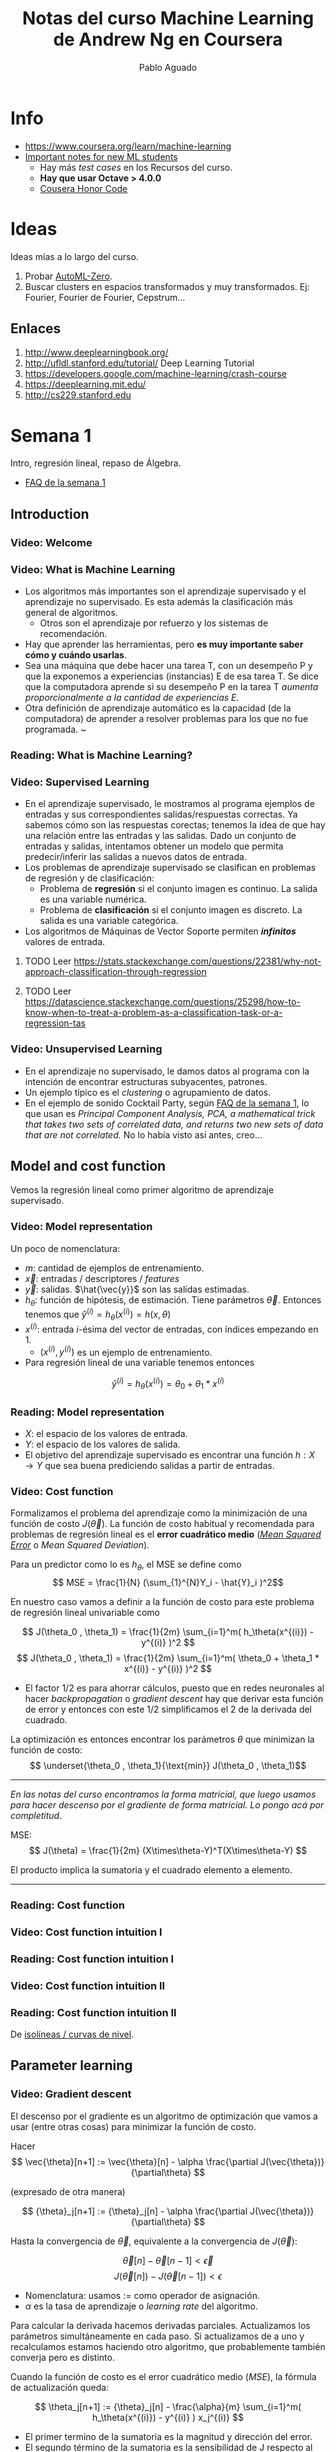#+author: Pablo Aguado
#+title: Notas del curso Machine Learning de Andrew Ng en Coursera
#+description: Mis notas.

#+STARTUP: indent content align entitiespretty


* Info

- https://www.coursera.org/learn/machine-learning
- [[https://www.coursera.org/learn/machine-learning/discussions/all/threads/v2YppY8FEeWIeBJxvl1elQ][Important notes for new ML students]]
  - Hay más /test cases/ en los Recursos del curso.
  - *Hay que usar Octave > 4.0.0*
  - [[https://learner.coursera.help/hc/en-us/articles/209818863-Coursera-Honor-Code][Cousera Honor Code]]

* Ideas

Ideas mías a lo largo del curso.

1. Probar [[https://github.com/google-research/google-research/blob/master/automl_zero/README.md][AutoML-Zero]].
2. Buscar clusters en espacios transformados y muy transformados. Ej: Fourier, Fourier de Fourier, Cepstrum...

** Enlaces

1. http://www.deeplearningbook.org/
2. http://ufldl.stanford.edu/tutorial/  Deep Learning Tutorial
3. https://developers.google.com/machine-learning/crash-course
4. https://deeplearning.mit.edu/
5. http://cs229.stanford.edu


* Semana 1

Intro, regresión lineal, repaso de Álgebra.


- [[https://www.coursera.org/learn/machine-learning/discussions/weeks/1/threads/hAp4LT1SEeaL_xIEq4QdBw][FAQ de la semana 1]]

** Introduction
*** Video: Welcome

*** Video: What is Machine Learning

- Los algoritmos más importantes son el aprendizaje supervisado y el aprendizaje no supervisado. Es esta además la clasificación más general de algoritmos.
  - Otros son el aprendizaje por refuerzo y los sistemas de recomendación.
- Hay que aprender las herramientas, pero *es muy importante saber cómo y cuándo usarlas*.
- Sea una máquina que debe hacer una tarea T, con un desempeño P y que la exponemos a experiencias (instancias) E de esa tarea T. Se dice que la computadora aprende si su desempeño P en la tarea T /aumenta proporcionalmente a la cantidad de experiencias E/.
- Otra definición de aprendizaje automático es la capacidad (de la computadora) de aprender a resolver problemas para los que no fue programada. ~

*** Reading: What is Machine Learning?

*** Video: Supervised Learning

- En el aprendizaje supervisado, le mostramos al programa ejemplos de entradas y sus correspondientes salidas/respuestas correctas. Ya sabemos cómo son las respuestas corectas; tenemos la idea de que hay una relación entre las entradas y las salidas. Dado un conjunto de entradas y salidas, intentamos obtener un modelo que permita predecir/inferir las salidas a nuevos datos de entrada.
- Los problemas de aprendizaje supervisado se clasifican en problemas de regresión y de clasificación:
  - Problema de *regresión* si el conjunto imagen es continuo. La salida es una variable numérica.
  - Problema de *clasificación* si el conjunto imagen es discreto. La salida es una variable categórica.
- Los algoritmos de Máquinas de Vector Soporte permiten /*infinitos*/ valores de entrada.

****** TODO Leer https://stats.stackexchange.com/questions/22381/why-not-approach-classification-through-regression

****** TODO Leer https://datascience.stackexchange.com/questions/25298/how-to-know-when-to-treat-a-problem-as-a-classification-task-or-a-regression-tas

*** Video: Unsupervised Learning

- En el aprendizaje no supervisado, le damos datos al programa con la intención de encontrar estructuras subyacentes, patrones.
- Un ejemplo típico es el /clustering/ o agrupamiento de datos.
- En el ejemplo de sonido Cocktail Party, según [[https://www.coursera.org/learn/machine-learning/discussions/weeks/1/threads/hAp4LT1SEeaL_xIEq4QdBw][FAQ de la semana 1]], lo que usan es /Principal Component Analysis, PCA, a mathematical trick that takes two sets of correlated data, and returns two new sets of data that are not correlated./ No lo había visto así antes, creo...

** Model and cost function

Vemos la regresión lineal como primer algoritmo de aprendizaje supervisado.

*** Video: Model representation

Un poco de nomenclatura:

- $m$: cantidad de ejemplos de entrenamiento.
- $\vec{x}$: entradas / descriptores / /features/
- $\vec{y}$: salidas. $\hat{\vec{y}}$ son las salidas estimadas.
- $h_\theta$: función de hipótesis, de estimación. Tiene parámetros $\vec{\theta}$. Entonces tenemos que \( \hat{y}^{(i)} = h_\theta(x^{(i)}) = h(x,\theta) \)
- $x^{(i)}$: entrada $i$-ésima del vector de entradas, con índices empezando en 1.
  - $(x^{(i)},y^{(i)})$ es un ejemplo de entrenamiento.
- Para regresión lineal de una variable tenemos entonces 
\[ \hat{y}^{(i)} = h_\theta(x^{(i)}) = \theta_0 + \theta_1 * x^{(i)} \]

*** Reading: Model representation

- $X$: el espacio de los valores de entrada.
- $Y$: el espacio de los valores de salida.
- El objetivo del aprendizaje supervisado es encontrar una función $h: X \rightarrow Y$ que sea buena prediciendo salidas a partir de entradas.
 
*** Video: Cost function

Formalizamos el problema del aprendizaje como la minimización de una función de costo $J(\vec{\theta})$. La función de costo habitual y recomendada para problemas de regresión lineal es el *error cuadrático medio* ([[https://en.wikipedia.org/wiki/Mean_squared_error][/Mean Squared Error/]] o /Mean Squared Deviation/).

Para un predictor como lo es $h_\theta$, el MSE se define como
\[ MSE = \frac{1}{N} (\sum_{1}^{N}Y_i - \hat{Y}_i )^2\]

En nuestro caso vamos a definir a la función de costo para este problema de regresión lineal univariable como

\[ J(\theta_0 , \theta_1) = \frac{1}{2m} \sum_{i=1}^m( h_\theta(x^{(i)}) - y^{(i)} )^2  \]
\[ J(\theta_0 , \theta_1) =  \frac{1}{2m} \sum_{i=1}^m( \theta_0 + \theta_1 * x^{(i)} - y^{(i)} )^2 \]

- El factor $1/2$ es para ahorrar cálculos, puesto que en redes neuronales al hacer /backpropagation/ o /gradient descent/ hay que derivar esta función de error y entonces con este $1/2$ simplificamos el $2$ de la derivada del cuadrado.

La optimización es entonces encontrar los parámetros $\theta$ que minimizan la función de costo:
\[ \underset{\theta_0 , \theta_1}{\text{min}}  J(\theta_0 , \theta_1)\]

------

/En las notas del curso encontramos la forma matricial, que luego usamos para hacer descenso por el gradiente de forma matricial. Lo pongo acá por completitud/.

MSE: \[ J(\theta) = \frac{1}{2m} (X\times\theta-Y)^T(X\times\theta-Y)  \]

El producto implica la sumatoria y el cuadrado elemento a elemento.

------

*** Reading: Cost function

*** Video: Cost function intuition I

*** Reading: Cost function intuition I

*** Video: Cost function intuition II

*** Reading: Cost function intuition II

De [[https://es.wikipedia.org/wiki/Isol%C3%ADnea][isolíneas / curvas de nivel]].


** Parameter learning

*** Video: Gradient descent

El descenso por el gradiente es un algoritmo de optimización que vamos a usar (entre otras cosas) para minimizar la función de costo.

Hacer \[ \vec{\theta}[n+1] := \vec{\theta}[n] - \alpha \frac{\partial J(\vec{\theta})}{\partial\theta}  \]

(expresado de otra manera)

\[ {\theta}_j[n+1] := {\theta}_j[n] - \alpha \frac{\partial J(\vec{\theta})}{\partial\theta}  \]

Hasta la convergencia de \(\vec{\theta}\), equivalente a la convergencia de \(J(\vec{\theta})\):

\[  \vec{\theta}[n] - \vec{\theta}[n-1] < \vec{\epsilon} \]
\[ J(\vec{\theta}[n]) - J(\vec{\theta}[n-1])  < \epsilon  \]

- Nomenclatura: usamos $:=$ como operador de asignación.
- $\alpha$ es la tasa de aprendizaje o /learning rate/ del algoritmo.

Para calcular la derivada hacemos derivadas parciales. Actualizamos los parámetros simultáneamente en cada paso. Si actualizamos de a uno y recalculamos estamos haciendo otro algoritmo, que probablemente también converja pero es distinto.

Cuando la función de costo es el error cuadrático medio (/MSE/), la fórmula de actualización queda:

\[ \theta_j[n+1] := {\theta}_j[n] - \frac{\alpha}{m}  \sum_{i=1}^m( h_\theta(x^{(i)}) - y^{(i)} ) x_j^{(i)}  \]

- El primer termino de la sumatoria es la magnitud y dirección del error.
- El segundo término de la sumatoria es la sensibilidad de J respecto al parámetro, y resulta ser igual a la magnitud del descriptor asociado a ese parámetro.

-----

- [[https://www.youtube.com/watch?v=WnqQrPNYz5Q][Un video de /gradient descent/ sugerido en las notas del curso]].

*** Reading: Gradient descent

*** Video: Gradient descent intuition

- Si $\alpha$ es muy grande, el algoritmo puede oscilar o incluso diverger.
- Si $\alpha$ es muy chica, puede tardar mucho en converger.
- Con $\alpha$ fija, los "pasos" que da el algoritmo son cada vez más chicos a medida que la función de costo se aproxima a un mínimo local.

*** Reading: Gradient descent intuition

*** Video: Gradient descent for linear regression

Dice Andrew cerca del minuto 4:40:

#+begin_quote
But, it turns out that that the cost function for
linear regression is always going to be a bow shaped function like this.
The technical term for this is that this is called a convex function.
#+end_quote

¿Por qué?

- La función de costo $J(\vec{\theta})$ es el error cuadrático medio (MSE).
- El MSE es cuadrático respecto a los parámetros siempre y cuando estos sean lineales, de grado 1. *La función de hipótesis debe ser lineal respecto a los parámetros para que la función de costo sea cuadrática*.
  - Sea por ejemplo \[ h(x,y) =  a.x^2 + b.y^2 - c.x^2 y^2 \]. Esta función tiene más de un mínimo.

[[file:imgs/001-01-nolineal.gif]]

  - Su MSE quedaría algo como \[ x^4 + 2 x^2 y^2 - 2 x^4 y^2 + y^4 - 2 x^2 y^4 + x^4 y^4  \] (sólo [[https://www.wolframalpha.com/input/?i=%28x%5E2+%2B+y%5E2+-+x%5E2y%5E2%29%5E2][la elevé al cuadrado]])

[[file:imgs/001-02-nolineal-cuadrado.gif]]

-----------------

Hay otras formas de estimar los parámetros (regresores). Una de ellas es el método de los mínimos cuadrados ([[https://en.wikipedia.org/wiki/Ordinary_least_squares][/Ordinary Least Squares]]/). El descenso por el gradiente es más fácil de computar que OLS, en el caso de datasets grandes.

En realidad todo lo que vimos es descenso por el gradiente por lotes, o */batch gradient descent/*, que es cuando la función de costo se optimiza usando todas las entradas disponibles. Esto es costoso.



****** TODO Leer más de [[https://en.wikipedia.org/wiki/Linear_regression][regresión lineal]]



**** Regresión lineal



*** Reading: Gradient descent for linear regression

** Linear Algebra review

*** Video: Matrix vector multiplication

- Más adelante vamos a ver por qué es mejor vectorizar calculos en lugar de iterar.
- Hace un truco interesante que es incluir a la ordenada al origen dentro del vector de parámetros ---en realidad está bien, es un parámetr calculado---, y luego introduce una columna de \(1\)s en la matriz de entradas.
  - La alternativa es sumar la columna aparte. $A*X + B$

*** Video: Matrix matrix multiplication

- Acá hace el mismo truco pero para hacer varias predicciones a la vez: usa varios modelos y varias entradas.

*** Video: Inverse and transpose

Interesante:
#+BEGIN_QUOTE
But the intuition if you want is that you can think of matrices as not have an inverse that is somehow too close to zero in some sense.
#+END_QUOTE

- Las matrices que no tienen inversa son matrices /singulares/ o /degeneradas/.
  - Asumo que se refiere a matrices cuadradas, que podrían tener inversa.

* Semana 2

** Environment setup instructions

** Multivariate linear regression

*** Video: Multivariate linear regression

En la regresión lineal multivariable o regresión lineal múltiple, tenemos varios valores de entrada o descriptores. Para tener una notación más compacta y conveniente, vamos a definir:
- $\theta_0=1$ ;
- $n$ es la cantidad de entradas, descriptores;
- vamos a usar $\vec{\theta}$ con índice $0$;
- y $\vec{\theta}_j^{(i)}$ es el elemento j-ésimo del ejemplo i-ésimo.

Entonces $\vec{\theta}$ tiene $n+1$ elementos y  \[ \vec{\theta} = 1 + \theta_1 + \theta_2 + \dots + \theta_n  \]


Y luego \[ \vec{h_\theta}(\vec{x}) = \vec{\theta}^T \cdot \vec{x}  = \vec{x}^T \cdot \vec{\theta}  \]

- Intuición para el ejemplo de estimar el precio de un inmueble: $\theta_0$ es el precio base.

------

/En [[*Video: Normal equation]] se introduce notación matricial que luego en el ejercicio 1 usamos para expresar todo de forma vectorizada. Dejo todo acá para más completitud/.

\[ \hat{Y}(\theta,X) = X \theta  ]\

------

*** Reading: multiple features

*** Video: Gradient descent for multiple features

La regla de actualización era:

 \[ \vec{\theta}[n+1] := \vec{\theta}[n] - \alpha \frac{\partial J(\vec{\theta})}{\partial\theta}  \]

Y para cuando la función de costo es el error cuadrático medio (MSE), queda (para actualización con *todos los $m$ ejemplos*):

\[ \theta_j[n+1] := {\theta}_j[n] - \frac{\alpha}{m}  \sum_{i=1}^m( h_\theta(x^{(i)}) - y^{(i)} ) x_j^{(i)}  \]

- Puedo ver el factor de avance luego de $\alpha$ como el aporte al error medio que hizo el descriptor $x_j$ .
  - El producto vectorial y la resta son el error medio para ese vector de entrada.
  - El factor $x_j$ es el aporte de ese elemento, en esa dirección.
    - La dirección final es la suma vectorial de los elementos.

-------

/La versión vectorizada/matricial del algoritmo está en las notas del curso y después la usamos en el ejercicio de programación 1. La dejo acá por completitud/.

\[ \theta_{n \times 1}[i+1] = \theta_{n \times 1}[i] - \frac{\alpha}{m} X_{m \times n}^T (X_{m \times n} \theta_{n \times 1} - Y_{m \times 1} )_{m \times 1} \]
\[ \theta_{}[i+1] = \theta[i] - \frac{\alpha}{m} X^T (X \theta - Y) \]

-----------

**** TODO EL ERROR ES MAYPR CUANDO HAY CORRELACIÓN ENTRE DESCRIPTORES Y PARÁMETROS.

*** Reading: Gradient descent for multiple features

*** Video: Gradient descent in practice I - Feature scaling

- Al parecer, el algoritmo de descenso por el gradiente converge *bastante más rápidamente* si los descriptores están en el mismo orden de magnitud.
  - Andrew propone que estén /más o menos/ en el rango $-3 < x_j < 3$ y duda si $-\frac{1}{3} < x < \frac{1}{3}$
- Para esto se suele normalizar cada descriptor respecto al rango de sí mismo en la muestra (los m ejemplos de entrada) o respecto a la desviación estándar. Esto se llama */feature scaling/*.
- Otra práctica habitual es centrar en cero los valores, para lo cual se resta la media de la muestra. Esto se llama */mean normalization/*.

**** Más de feature scaling y mean normalization

De la ecuación de actualización de los parámetros de la ecuación de hipótesis
infiero que el vector se mueve _más rápidamente_ en dirección de los parámetros
más grandes. Sin embargo en [[*Reading: Gradient descent in practice I - Feature scaling]] dice:

#+begin_quote
This is because θ will descend quickly on small ranges and slowly on large ranges, and so will oscillate inefficiently down to the optimum when the variables are very uneven.
#+end_quote

****** DONE Averiguar más de esto. ¿Por qué se hace? ¿Tienen que ser de la misma magnitud o ser chicos?
CLOSED: [2020-04-18 sáb 02:46]

- Ver https://www.robertoreif.com/blog/2017/12/21/importance-of-feature-scaling-in-data-modeling-part-2
- Ver https://math.stackexchange.com/questions/2341704/feature-scalings-effect-on-gradient-descent

Estaba entendiendo mal las curvas de nivel. El eje corto de las elipses es el asociado a los descriptores más grandes, con más rango. Son curvas de nivel de $J(\theta)$, no de $J(x)$.  Ahora si estoy de acuerdo.

En regresión lineal (quizás puedo generalizarlo a cualquiera) *los parámetros tienen rangos "inversos" a los de los descriptores que multiplican*. Si un descriptor tiene un rango grande, entonces su parámetro asociado va a tener un rango chico.

_Se podría solucionar también con learning rates diferenciados: más grandes para los descriptores de más rango, más chicos para los de menos rango._

¡Lo que dice en [[*Reading: Gradient descent in practice I - Feature scaling]] está mal expresado entonces!

****** TODO Corregir https://math.stackexchange.com/questions/2341704/feature-scalings-effect-on-gradient-descent

*** Reading: Gradient descent in practice I - Feature scaling


*** Video: Gradient descent in practice II - Learning rate

- Si la función de costo $J(\vec{\theta})$ diverge u oscila, entonces mi tasa de aprendizaje $\alpha$ es muy grande. Si es muy chica, converge lentamente.
- Puedo verlo graficando la función de costo.
- Elegir el valor de $\alpha$ es, a priori, por prueba y error. */¿Habrá heurísticas para determinar un buen valor inicial?/*
- La condición de convergencia también suele depender del problema. Andrew habla de valores absolutos... */¿por qué no usar un $\epsilon$ relativo?/*

*** Reading: Gradient descent in practice II - Learning rate


*** Video: Features and polynomial regression

*** Reading: Features and polynomial regression

- La regresión lineal es ajustar un modelo lineal, de grado 1, una combinación lineal entre las entradas y parámetros.
- Podemos ajustar modelos no lineales como hipótesis si codificamos estas no linealidades dentro de los descriptores. Por ejemplo, para el caso de la estimación de precios de casas, un posible descriptor podría ser el cuadrado del área, y ahí estamos incluyendo algo cuadrático en el modelo.
- Al incluir las no linealidades en los descriptores, pero todavía usando los parámetros como multiplicadores de orden 1, podemos seguir usando el descenso por el gradiente para optimizar.
- Andrew habla también de usar relaciones entre entradas básicas para construir otras entradas. Por ejemplo, el producto de dos descriptores hace un nuevo descriptor que codifica otra relación.

** Computing parameters analitically

*** Video: Normal equation

- Otra forma de optimizar la regresión lineal es resolverla analíticamente con el método de los [[https://en.wikipedia.org/wiki/Least_squares][mínimos cuadrados]] [[https://en.wikipedia.org/wiki/Linear_least_squares][lineales]] / ecuación normal. Esto da la solución óptima (que existe porque hemos dicho que para regresión lineal es un espacio de búsqueda cónvexo con un solo mínimo).

\[  \vec{\theta} = ( X^T \times X )^{-1} \times X^T \times \vec{y}   \]

\[ X = \left[  x^{(i)}  \right]  \]

- A $X$ la llamamos */matriz de diseño/*. Cada fila es un ejemplo, y tiene tamaño $m \times n+1 $

- La complejidad de invertir una matriz es $O(n^3)$ y esto se pone lento para $n > 10^5$. La complejidad del descenso por el gradiente, en cambio, es de $O(k \cdot n^2)$.

- \(( X^T \times X )^{-1} \times X^T = X^{+}\) es la _[[https://en.wikipedia.org/wiki/Moore%E2%80%93Penrose_inverse][pseudoinversa]]_ de $X$, y el método de mínimos cuadrados no es más que una solución (óptima en el sentido del error cuadrático) de un sistema de ecuaciones sobredeterminado.

  - La pseudoinversa se puede calcular con /Singular Value Decomposition/ o Descomposición QR, por ejemplo.

  - La regresión por mínimos cuadrados asume muchas cosas que no necesariamente siempre se cumplen. Ver la [[https://en.wikipedia.org/wiki/Robust_regression][regresión robusta]] como alternativa.

*** Reading: Normal equation

*** Video: Normal equation noninvertibility

Si $( X^T \times X )$ no es invertible, entonces puede haber 2 problemas:

1. El sistema esta subdeterminado. Faltan ejemplos, $m < n$ / tenemos muchos descriptores.
   - Después vamos a ver que se soluciona con /regularización/.
2. Algunos descriptores están muy correlacionados / son linealmente dependientes.

Si no es invertible naturalmente (es singular o degenerada) igual se puede invertir con la pseudoinversa. Igual esto no sería problema si hubiésemos usado la pseudoinversa desde un principio en lugar de estar haciéndolo manualmente. Y, nuevamente, seguro hay métodos más robustos (aunque no hay que dejar de hacer análisis de la información con la que contamos).

*** Reading: Normal equation noninvertibility


** Submitting programming assignments

** Review

** Octave/Matlab tutorial

#+BEGIN_SRC octave
  % Para ver una matriz/vector como píxeles con color
  A = magic(9)
  figure
  imagesc(A)
  colorbar
  colormap gray
#+END_SRC


** Review

*** Programming assignment 1: linear regression

- Mi gradient descent convergía pero no al mismo resultado exacto, y más rápida o lentamente. Me faltaba el factor $1/m$.
- Armé una versión vectorizada del gradient descent pero es distinta a la propuesta:

La mía:

- usé $n$ como la longitud de $\theta$, incluyendo los \(1\)s.

#+begin_src octave
  M = length(y); % number of training examples
  N = length(theta);
  error = (X * theta) - y;  % Mx1
  % ponderated_error = repmat(error, [1, N]) .* X;  % MxN
  % ponderated_error = error * ones(1,n) * X  % MxN, equivale al broadcasting
  ponderated_error = error .* X;  % Broadcasting. MxN
  % gradient = sum(ponderated_error,1);  % 1xN
  gradient = ones(1,M) * ponderated_error;  % 1xN, equivalente a la sumatoria
  theta = theta - (alpha/M) * gradient';  % Nx1
#+end_src

\[ \theta_{n \times 1}[i+1] = \theta_{n \times 1}[i] - \frac{\alpha}{m} \left[ 1_{1 \times m} \left( X_{m \times n} \theta_{n \times 1} - Y_{m \times 1} \right)_{m \times 1} 1_{1 \times n} X_{m \times n} \right]^T  \]

La original es más compacta:

\[ \theta_{n \times 1}[i+1] = \theta_{n \times 1}[i] - \frac{\alpha}{m} X_{m \times n}^T (X_{m \times n} \theta_{n \times 1} - Y_{m \times 1} )_{m \times 1} \]

* Semana 3

** Classification and representation

*** Classification

Vamos a ver la *regresión logística* que es un algoritmo de clasificación (aunque su nombre diga /regresión/).

La regresión lineal no es un buen método para la clasificación en variables discretas. Acá necesitamos algo más no lineal. Una opción es usar regresión lineal + un umbral arbitrario de separación, pero aún no es suficiente.

Vamos a ver clasificación binaria. Definimos como $0$ y $1$ a las clases. También usamos *etiqueta* para denominar a la salida $h_\theta(x)$.

*** Hypothesis representation

En clasificación binaria, los resultados observados sólo pueden tomar los valores $0$ y $1$, y por tanto nuestra función de hipótesis debería también sólo tomar esos valores.

Para empezar elegimos una función que esté acotada a ese rango. Una opción es la *función logística* o *sigmoidea*:

\[ h(z) = \frac{1}{1+e^z} \]

\[ h(\theta,x) = h_\theta(x) = \frac{1}{1+e^{\theta^T  x}}\]

- Mapea los reales al intervalo $[0, 1]$.

Podemos interpretar los resultados como la probabilidad de que la hipótesis tome un valor, dada determinada entrada.

- La suma de las probabilidades debe ser $1$.


**** La función logística o sigmoidea

- Se parece a la función cumulativa o función de distribución acumulada de una distribución normal/gaussiana.
  - Pero esta tiene una función explícita, mientras que la FDA de la gaussiana no tiene forma cerrada.
  - La función de densidad de probabilidad asociada "Se parece a la distribución normal en su forma, pero tiene colas más pesadas (y, por lo tanto, menor curtosis)". [[https://es.wikipedia.org/wiki/Distribuci%C3%B3n_log%C3%ADstica][Wikipedia: Distribución logística]]
- Puedo pensar que la FDP de la distribución logística me indica la cantidad de información que me da el valor de un descriptor. En el pico es donde más aporta; luego mientras más me alejo del centro, más claro es que es de una clase o de la otra.
- Es una aproximación suave de la función escalón.

[[file:imgs/002-320px-Logistic-curve.svg.png]]

\[ f(x) = \frac{L}{1+e^{-k(x-x_0)}}  \]

- $L$ es el valor máximo.
- $k$ es la tasa de crecimiento o pendiente de la curva.
- $x_0$ es el centro

*** Decision boundary

La clasificación es discreta; para hacerla discreta necesitamos agregar un umbral a nuestra función de hipótesis. /No entiendo por qué pone el umbral como si fuese una cosa aparte de la función de hipótesis/. Entonces, para la regresión logística hacemos:

\[ y = 0 \quad \text{si} \quad h(z) = h(z(\theta, x)) = h(\theta^T x) \lt 0,5 \]
\[ y = 0 \quad \text{si} \quad h(z) = h(z(\theta, x)) = h(\theta^T x) \geq 0,5 \]

Lo que equivale a

\[ y = 0 \quad \text{si} \quad  \theta^T x < 0,5 \]
\[ y = 1 \quad \text{si} \quad \theta^T x \ge 0,5 \]

La función de entrada a la sigmoidea, $z(\theta,x)$ define el umbral de decisión. Al igual que vimos para regresión lineal, esta función no tiene por qué ser lineal con respecto a los descriptores (/¿mas sí lineal respecto a los parámetros?/), y es la que va a separar las clases en su espacio. Por ejemplo, para dos variables podría ser un elipsoide: \( z(\theta,x) = \theta_0 + \theta_1 x_1 + \theta_2 x_2 + \theta_3 x_1^2 + \theta_4 x_2^2 \).

** Logistic regression model

*** Cost function

Sea la función de costo $J$ la media de una función de error:

\[ J(\theta) = \frac{1}{m} \sum_1^m  error(\hat{y}, y) \]

Si usamos el error cuadrático medio como función de error para optimizar con el descenso por el gradiente, vamos a tener que derivar una función no lineal. Esto es porque la función logística/sigmoidea $h(z)$ no es lineal con respecto a los parámetros \theta, y por tanto el error cuadrático medio no es una función convexa; esto implica que tiene (¿o puede tener?) más de un mínimo.

Lo que hacemos entonces es proponer otra función de error que sea convexa y diferenciable. Por supuesto, tiene que penalizar las predicciones/hipótesis erróneas. La que se propone es

\[ error(h_\theta(x)) = error(h(\theta,x) = \quad -\log(h_\theta(x)) \quad \text{si} \quad y = 1   \]
\[ error(h_\theta(x)) = error(h(\theta,x) = \quad -\log(1-h_\theta(x)) \quad \text{si} \quad y = 0   \]

#+begin_src octave :exports none
  figure(1, "visible", "off");
  hold on;
  grid
  fplot("-log(x)", [0, 1, 0, 5], 'lineWidth', 4)
  set(gca, "linewidth", 4, "fontsize", 18)
  title('error(h( \theta ,x) = -log(h_\theta(x))')
  legend off;
  % l = legend;
  % set(l, "fontsize", 14, "location","east")
  print("-S300,300", "./imgs/003-01-logcost1.png")
  ans = "[[file:./imgs/003-01-logcost1.png]]"
#+end_src

#+RESULTS:
: [[file:./imgs/003-01-logcost1.png]]

[[file:./imgs/003-01-logcost1.png]]



#+begin_src octave :exports none
  figure(1, "visible", "off");
  hold on;
  grid
  fplot("-log(1-x)", [0, 1, 0, 5], 'lineWidth', 4)
  set(gca, "linewidth", 4, "fontsize", 18)
  title('error(h( \theta ,x) = -log(1-h_\theta(x))')
  legend off;
  % l = legend;
  % set(l, "fontsize", 14, "location","east")
  print("-S300,300", "./imgs/003-02-logcost2.png")
  ans = "[[file:./imgs/003-02-logcost2.png]]"
#+end_src

#+RESULTS:
: [[file:./imgs/003-02-logcost2.png]]

[[file:./imgs/003-02-logcost2.png]]

- Nótese que tienden a infinito en $0$ y $1$ respectivamente.
- Usamos el *logaritmo natural*, base $e$.

------

En la sección siguiente Andrew dice que esta función de costo (en realidad su forma simplificada) se puede derivar estadísticamente a partir del principio de estimación de máxima verisimilitud.

*** Simplified cost function and gradient descent

**** Forma simplificada

Teníamos a la función de error para la regresión logística como:

\[ error(h_\theta(x)) = error(h(\theta,x)) = \quad -\log(h_\theta(x)) \quad \text{si} \quad y = 1   \]
\[ error(h_\theta(x)) = error(h(\theta,x)) = \quad -\log(1-h_\theta(x)) \quad \text{si} \quad y = 0   \]

La forma simplificada es:

\[ error(h(\theta,x)) = y (-\log(h_\theta(x))) + (1-y) (-\log(1-h_\theta(x)))   \]

\[ error(h(\theta,x)) = -y \log(\hat{y}) - (1-y) \log(\hat{y})  \]

Esta función es convexa (si $h$ es la sigmoidea, al menos).

Luego la función de costo queda:

\[  J(h_\theta(x)) = J(h(\theta,x)) =  \frac{1}{m} \sum_{i=1}^m \left[ -y^{(i)} \log(h_\theta(x^{(i)})) - (1-y^{(i)}) \log(1-h_\theta(x^{(i)}))  \right]  \]

La forma vectorizada/matricial es:

\[ J(h(\theta,X)) = \frac{1}{m} \left[ - Y^T \log(h(X\theta)) - (1-Y)^T \log(1-h(X\theta)) \right]  \]

**** Descenso por el gradiente

Resulta que la derivada $\delta J(\theta,x)/\delta \theta$, es la misma que la que obtuvimos usando el error cuadrático medio (/MSE/) como función de costo para regresión lineal, y entonces la formula de actualización de parámetros es la misma:

\[ \theta_j[n+1] := {\theta}_j[n] - \frac{\alpha}{m}  \sum_{i=1}^m( h_\theta(x^{(i)}) - y^{(i)} ) x_j^{(i)}  \]

En forma vectorizada/matricial:

\[ \theta_{}[i+1] = \theta[i] - \frac{\alpha}{m} X^T (h(X \theta) - Y) \]

*** Advanced optimization

Hay algoritmos generales de optimización mejores (pero más complejos) que el descenso por el gradiente. Andrew nombra:
  - [[https://en.wikipedia.org/wiki/Conjugate_gradient_method][Gradientes conjugados]]
  - BFGS ([[https://en.wikipedia.org/wiki/Broyden%E2%80%93Fletcher%E2%80%93Goldfarb%E2%80%93Shanno_algorithm][/Broyden–Fletcher–Goldfarb–Shanno algorithm/]])
  - L-BFGS ([[https://en.wikipedia.org/wiki/Limited-memory_BFGS][/Limited memory BFGS/]])

En Octave tenemos la función ~fminunc~ (de /function minimize unconstrained/) que nos permite optimizar usando una función de costo arbitraria. Le tenemos que proveer esa función de costo, que calcula la función de costo y el gradiente en cada iteración. En el ejemplo de Andrew, la función de costo calcula el gradiente de forma analítica, pero asumo que podrías también tener una memoria y usar diferencias.

** Multiclass classification

*** Multiclass classification: one vs all

Si tenemos $n$ salidas discretas posibles, podemos modelar el problema con $n$ clasificadores binarios, que toman una salida como caso positivo y el resto como negativo.

Una vez que clasificamos con todos los clasificadores, elegimos la salida definitiva como aquella que haya tenido la mayor confianza; y entonces tenemos que ver la probabilidad predicha antes de discretizarla.

Nótese que esto también se cumple en los binarios cuando $n=2$: podemos verlo como que ambos clasificadores definen la misma frontera de decisión.

** Solving the problem of overfitting

*** The problem of overfitting

Empezamos a evaluar la bondad de ajuste de nuestros modelos.

- Un modelo subajustado (/underfitted/) o de alto sesgo (/high bias/) tiene mucho error para los datos con los que se entrenó, y por ende muy probablemente tenga mucho error con entradas nuevas. El modelo no captura las características del espacio del problema.
  - El sesgo se asocia con prejuicio. El modelo prejuzga incorrectamente cómo deberían ser las entradas.
- Un modelo sobreajustado (/overfitted/) predice /demasiado/ correctamente los datos con los que se ajustó, pero no predice correctamente entradas que sean un poco distintas; *no generaliza*. También se habla de que es un modelo con alta varianza (/high variance/), porque el espacio de funciones de hipótesis (de la complejidad propuesta) que predicen bien es muy grande; hay muchos grados de libertad.

En los ejemplos mostrados, el ajuste se incrementa con el grado de las funciones de hipótesis, para regresión lineal. Entonces complejizar las funciones de hipótesis implica agregar más descriptores ---reales o sintéticos---.

**** Opciones para reducir el sobreajuste

Las principales formas de reducir el sobreajuste:

1. Reducir la cantidad de descriptores.
   - Manualmente o con métodos automáticos de selección de modelo.
   - Perdemos información codificada en los descriptores que eliminamos.
2. Usar *regularización*.
   - Mantenemos todos los descriptores pero los ponderamos.

*** Cost function

Introducimos un parámetro de regularización $\lambda$ en la función de costo, que pondera la suma de los cuadrados de los parámetros $\theta$.

- /Creo que este tipo de regularización tiene un nombre/.
- /Usamos el cuadrado para que no se cancelen entre sí y porque es derivable supongo/.

Por ejemplo, para /MSE/:

\[ J(\theta,x,h(x),\lambda) =  \frac{1}{2m} \left( \sum_{i=1}^{m} \left[ h(\theta,x^{(i)}) - y^{(i)} \right]^2 + \lambda \sum_{j=1}^{n} \theta_j^2 \right)  \]

- Se suele omitir la ordenada al origen, término de sesgo o *intercepto* $\theta_0$ porque no afecta mucho a los resultados.
  - /Me parece que debe haber una razón más interesante, porque esta decisión hace que tengamos que calcular las funciones de costo de forma separada para \(\theta_0\)/.
    - En verdad es incorrecto pretender que el intercepto sea pequeño. Ver abajo en [[*Buscar por qué no usamos $\theta_0$]].


Lo que buscamos es tener parámetros pequeños, lo que hace que la función de hipótesis sea suave, simple.

Más adelante vamos a ver formas de determinar el valor del parámetro de regularización $\lambda$ para que funcione. Si es muy grande, hay subajuste, y si es muy chico seguimos con sobreajuste.

****** DONE Buscar por qué no usamos $\theta_0$
CLOSED: [2020-04-20 lun 00:53]

El intercepto es nuestro factor de prejuicio que es independente de los descriptores. Es nuestra respuesta por defecto cuando no tenemos información, y no tiene por qué ser un valor chico. Por tanto no lo introducimos en el algoritmo de regularización.

Recordemos que el intercepto es una variable independiente, la ordenada al origen. Lo introducimos dentro del vector de parámetros solo por conveniencia, para simplificar los cálculos.

*** Regularized linear regression

La función de costo usando error cuadrático medio y regresión lineal nos queda

\[ J(\theta,x,h(x),\lambda) =  \frac{1}{2m} \left( \sum_{i=1}^{m} \left[ h(\theta,x^{(i)}) - y^{(i)} \right]^2 + \lambda \sum_{j=1}^{n} \theta_j^2 \right)  \]

Nótese que $j$ empieza en $1$. La regla de actualización derivada es:

\[ \theta_j[n+1] := {\theta}_j[n] - \frac{\alpha}{m}  \sum_{i=1}^m( h_\theta(x^{(i)}) - y^{(i)} ) x_j^{(i)} \quad \text{si} \quad j=0 \]

\[ \theta_j[n+1] := {\theta}_j[n] - \frac{\alpha}{m}  \sum_{i=1}^m( h_\theta(x^{(i)}) - y^{(i)} ) x_j^{(i)} + \frac{\lambda}{m} \theta_j \quad \text{si} \quad j>0 \]

Factorizando $\theta_j$ de esta última ecuación nos queda

\[ \theta_j[n+1] := {\theta}_j[n](1 - \frac{\alpha\lambda}{m}) - \frac{\alpha}{m}  \sum_{i=1}^m( h_\theta(x^{(i)}) - y^{(i)} ) x_j^{(i)}  \quad \text{si} \quad j>0 \]

El factor $(1 - \frac{\alpha\lambda}{m})$ nos indica que en todas las actualizaciones se comienza reduciendo el valor anterior de los parámetros.

**** Forma matricial/vectorizada

La forma matricial/vectorizada queda

\[ J(\theta, X, \lambda) = \frac{1}{2m} \sum (X\theta - Y)^2 + \frac{\lambda}{2m} \theta(1:n)^T \theta(1:n) \]


La actualización necesita 2 etapas: la primera es el cálculo normal sin regularización, y de aquí guardamos $\theta_0$; en la segunda sumamos el termino de regularización; y finalmente reemplazamos con el $\theta_0$ encontrado anteriormente.

\[ \theta[i+1]^{(a)} := \theta[i] - \frac{\alpha}{m} X^T (h(X \theta) - Y) \]
\[ \theta_0[i+1]^{} := \theta[i+1]^{(a)}(0) \]
\[ \theta[i+1]^{} := \theta[i+1]^{(a)} + \frac{\lambda}{2m} \theta[i] \]
\[ \theta[i+1](0) := \theta_0[i+1]  \]


------------

**** La ecuación normal con regularización

La ecuación normal era

\[  \theta = [ ( X^T \times X)^{-1} \times X^T ] \times Y  \]

Agregamos un término de regularización:

\[  \theta = [ ( X^T \times X \times \lambda L)^{-1} \times X^T ] \times Y  \]

Donde L es una matriz diagonal cuyo primer elemento de la diagonal principal es $0$ e indica que no queremos que la regularización afecte al parámetro \theta_0 .

Este termino de regularización *hace que esa matriz sea invertible aunque se trate de un sistema subdeterminado* (siempre que $\lambda>0$).
  - En las [[https://www.coursera.org/learn/machine-learning/discussions/weeks/3/threads/poUNvD1-EeakuhJbRt69hQ][preguntas frecuentes de la semana 3]] dicen que [[http://web.mit.edu/zoya/www/linearRegression.pdf][acá hay un "boceto de demonstración"]].

*** Regularized logistic regression

La función de costo de la regresión logística con regularización queda:

\[  J(h_\theta(x), \lambda) = J(h(\theta,x)) = \frac{1}{m} \sum_{i=1}^m \left[-y^{(i)} \log(h_\theta(x^{(i)})) - (1-y^{(i)}) \log(1-h_\theta(x^{(i)}))  \right] + \frac{\lambda}{2m} \sum_{j=1}^n \theta_j^2 \]

La forma vectorizada/matricial:

\[ J(h(\theta,X), \lambda) = \frac{1}{m} \left[ -Y^T \log(h(X\theta)) - (1-Y)^T \log(1-h(X\theta)) \right] + \frac{\lambda}{2m} \theta(1:n)^T \theta(1:n) \]

La regla de actualización es igual que para regresión lineal con /MSE/, calculando por separado $\theta_0$.





** Review

*** Quiz: Regularization

- Agregar nuevos descriptores nos da una hipótesis igual o mejor a la que tenemos antes de agregarlos, en los datos de entrenamiento/modelado.
  - Asumo que asume convergencia.

*** Programming assignment: logistic regression

- Corregí algunas funciones vectorizadas de mis notas.
- El logaritmo es logaritmo natural, no base 10. Por tanto debería escribir $ln$ en lugar de $log$, aunque en Octave la función es ~log~.
- /Cross entropy/
- Usamos /feature mapping/ para crear nuevos descriptores a partir de los 2 que teníamos. Los nuevos son todas las combinaciones lineales posibles de descriptores, hasta cierto grado.

#+begin_src octave
  function out = mapFeature(X1, X2)
  % MAPFEATURE Feature mapping function to polynomial features
  %
  %   MAPFEATURE(X1, X2) maps the two input features
  %   to quadratic features used in the regularization exercise.
  %
  %   Returns a new feature array with more features, comprising of 
  %   X1, X2, X1.^2, X2.^2, X1*X2, X1*X2.^2, etc..
  %
  %   Inputs X1, X2 must be the same size
  %

    degree = 6;
    out = ones(size(X1(:,1)));
    for i = 1:degree
      for j = 0:i
        out(:, end+1) = (X1.^(i-j)).*(X2.^j);
      end
    end

  end

  % ---------
  % Add Polynomial Features
  % Note that mapFeature also adds a column of ones for us, so the intercept
  % term is handled
  X = mapFeature(X(:,1), X(:,2));

#+end_src

- $\theta_0$: manejé los distintos gradientes así:

#+begin_src octave
  grad = (1/m) * X'*(sigmoid(X*theta) - y);
  grad0 = grad(1);
  grad = grad + (lambda/m).*theta;
  grad(1) = grad0;
#+end_src

* Semana 4

Empezamos a ver redes neuronales.

** Motivations

*** Non-linear hypotheses

Las redes neuronales son de los clasificadores más avanzados y usados hoy en día.

Para problemas poco lineales, la regresión logística empieza a necesitar muchos descriptores. Demasiados. Sea por ejemplo un problema con dos descriptores $x_1$ y $x_2$. Si queremos más expresividad de clasificación y añadimos como descriptores sintéticos todos los productos de segundo orden, tenemos $x_1^2 , x_2^2, x_1 x_2$, y tendríamos un total de 5 descriptores. Este total crece como $O(\frac{n^2}{2})$. Los de tercer orden crecen como $O(n^3)$.

Hay muchos problemas que de entrada ya están definidos por muchos descriptores. Un ejemplo: las imágenes digitales. Por ejemplo, una imagen de 100\times100px requeriría aproximadamente 50 millones de descriptores de segundo grado.


*** Neurons and the brain

- /The "one learning algorithm" hypotesis/: el cerebro tiene el mismo algoritmo de aprendizaje siempre, y se adapta a cualquier entrada.

****** TODO https://www.lesswrong.com/posts/9Yc7Pp7szcjPgPsjf/the-brain-as-a-universal-learning-machine

****** TODO https://www.youtube.com/watch?v=AY4ajbu_G3k

****** TODO https://www.youtube.com/watch?v=NKpuX_yzdYs

****** TODO https://www.youtube.com/watch?v=zIwLWfaAg-8

****** TODO https://www.wired.com/2013/05/neuro-artificial-intelligence/

** Neural networks

*** Model representation I

Está largo de escribir así que copio la imagen:

[[./imgs/004-neural-network-model.png]]

Algo de nomenclatura y convenciones:

- Es equivalente hablar de una *unidad*, una *neurona*, la salida de una neurona o la *activación* de una neurona. Siempre hablamos del resultado de la función de activación ante ciertas entradas y parámetros o pesos: $g(\theta,x)$. La neurona en sí no tiene significado en el modelo, aunque lo tiene en el diagrama.
  - La unidad 1 de la capa 2 es $a_1^{(2)}$.
  - Se suele omitir la unidad de sesgo de cada capa, $a_0^{(j)}$, porque vale siempre 1. Esta es la que se multiplica por $\theta_0$. /DISCREPO/.
- $h_{\Theta}^{}(\vec{x}^{})$ es la salida final de la red neuronal, en función de las entradas.
- La función de activación típica es la función logística/sigmoidea.
- A los parámetros de la función también les decimos *pesos*.
  - \Theta^{(j)} es la matriz de pesos que relaciona la capa $j$ con la siguiente $j+1$. Si una capa $j$ tiene $s_j$ unidades y la siguiente es $j+1$ con $s_{j+1}$ unidades, la dimensión de $\Theta^{(j)}$ será $(s_{j+1})\times(s_j+1)$ (entradas \times (salidas + entradas independientes)); el $+1$ es por la unidad de sesgo.
- En los diagramas se funden axones y dendritas de capas conectadas, adyacentes. Entonces los únicos axones son los de la capa de salida.
- A las capas que no son de salida o entrada se les suele llamar *capas ocultas*.

*** Model representation II

Este modelo básico de red neuronal es un conjunto de funciones logísticas encadenadas. La forma de conectar las neuronas (arquitectura) le va a permitir aprender funciones no lineales complejas.

En forma vectorizada y asumiendo la misma función de activación $g^{(j)}$ para todas las neuronas:

\[ h_{\Theta}^{}(\vec{x}^{}) = h(g, \vec{x}, \Theta) \]
\[ \vec{a}^{(j) }= g_{}^{}(\vec{z}^{(j)}) = g(\Theta^{(j-1)} \vec{a}^{(j-1)})  \]

** Applications

*** Examples and intuitions I

Con una neurona de 3 entradas puedo calcular las funciones AND y OR.

*** Examples and intuitions II

Ejemplo de XNOR.

*** Multiclass classification

Para clasificación multiclase solo tenemos que tener tantas salidas como clases. Luego, codificamos la salida como un vector "/one hot/", donde todos los elementos son $0$ menos el de la salida correcta, que es $1$.

Las salidas de la red $\vec{\hat{y}} = h_\Theta(\vec{x})$ no son una distribución de probabilidad, no necesariamente suman 1. Son la salida de distintas sigmoideas, y cada una representa la confianza que tiene ese clasificador.

** Review

*** Quiz: Neural networks: representation

*** Programming assignment: multi-class classificatin and neural networks

* Semana 5

Vamos a ver el algoritmo de retropropagación o propagación hacia atrás (/backpropagation/) para el aprendizaje de redes neuronales.

** Cost function and backpropagation

*** Cost function

Para optimizar un conjunto de parámetros $\Theta$ necesitamos primero definir una función de costo a minimizar.

Algunas definiciones:

- $K$ es la cantidad de salidas de la red.
  - Usamos $k$ para indizarlas.
- $L$ es la cantidad de capas de nuestra red.
  - Usamos $l$ para indizarlas.
- $s_l$ es la cantidad de neuronas/unidades de la capa $l$, *sin contar la unidad de sesgo $a_0^{(l)}$*.

La función de costo es una extensión de la regularizada que usábamos para regresión logística.

- Sumamos los errores de todas las salidas.
- Regularizamos todos los parámetros $\theta$ de las matrices $\Theta$, excepto aquellos que relacionan unidades de sesgo. Estos son corresponden a +la primera fila y+ la primera columna de cada $\Theta$.

\[  J(\Theta, \lambda) = \frac{1}{m} \sum_{k=1}^K \sum_{i=1}^m \left[-y_k^{(i)} \log(h_\Theta(x^{(i)})_k) - (1-y_k^{(i)}) \log(1-h_\Theta(x^{(i)})_k)  \right] + \frac{\lambda}{2m} \sum_{l=1}^L \sum_{v=0}^{s_{l+1}} \sum_{j=1}^{s_l} (\Theta_{v,j}^{(l)})^2 \]

- /Yo voy a usar $v$ donde él usa OTRA $i$/.


*** Backpropagation algorithm

Esto está complicado así que nos lo dan sin demostraciones.

El algoritmo de retropropagación o propagación hacia atrás sirve para calcular el gradiente de la función de costo en función de los parámetros. Luego usamos este gradiente *en algún algoritmo de optimización* como el descenso por el gradiente, para encontrar los parámetros que minimizan la función de costo.

\[  \frac{\partial J(\Theta)}{\partial \Theta_{v,j}^{(l)} } = D_{v,j}^{(l)}  \]

\[ D_{v,j}^{(l)} = \frac{1}{m} \Delta_{v,j}^{(l)} + \lambda \Theta_{v,j}^{(l)} \quad \text{si} \quad j=0  \]

\[ D_{v,j}^{(l)} = \frac{1}{m} \Delta_{v,j}^{(l)} \quad \text{si} \quad j\ne0  \]

$\Delta_{v,j}^{(l)}$ son matrices en las que vamos acumulando los errores de cada unidad de cada capa, para cada ejemplo de entrada. El proceso es:

1. Para cada ejemplo $x{(i)}$:
   1. Calculamos las salidas de la red, propagando hacia adelante.
   2. Calculamos los errores, propagando hacia atrás.

\[  \Delta_{v,j}^{(l)} [n+1] := \Delta_{v,j}^{(l)} [n] + \vec{a}_j^{(l)} \vec{\delta}_{v}^{(l+1)} \]

De forma vectorizada/matricial:

\[ \Delta^{(l)}[n+1] := \Delta^{(l)}[n] + \delta^{(l+1)} (a^{(l)})^T   \]


$\vec{\delta}^{(l)}$ es un vector de los errores para cada capa. Si no entiendo mal, es la derivada de $g$ en el punto determinado por sus entradas, multiplicado por el avance del error retropropagado.

\[  \vec{\delta}^{(l=L)} :=  \vec{a}^{(l)} - \vec{y}^{}  \]

\[  \vec{\delta}^{( 1 \lt l \lt L )} := (\Theta^{(l)})^T \vec{\delta}^{(l+1)} * \vec{g'}(z^{(l)})  \]

\[ \vec{g'} (z^{(l)}) = \vec{a}^{(l)} .* (\vec{1} - \vec{a}^{(l)} )  \]





*** Backpropagation intuition

Los términos $\delta$ son los "errores" de predicción de cada unidad. Más técnicamente:

\[  \delta_j^{(l)} = \frac{\partial costo(h_\Theta, x^{(i)})}{\partial z_j^{(l)}}   \]

Así como cada $z^{(l)}$ es una suma pesada de las entradas a esa unidad, cada $\delta^{(l)}$ es una suma pesada de las entradas a esa unidad, recorriendo el grafo al revés, desde las salidas a hacia las entradas.

** Backpropagation in practice

*** Implementation note: unrolling parameters

Muchos algoritmos de optimización esperan vectores. Para trabajar con nuestras matrices $\Theta$ de parámetros y $D$ de gradientes, lo que hacemos es juntar todos los elementos y expresarlos como vector. Luego las reconstruimos en donde sea necesario.

En Octave:

#+begin_src octave
  Theta1 = rand(4,3);  % 4x3
  Theta2 = rand(2,4);  % 2x4
  ThetaVec = [Theta1(:); Theta2(:)];  % 20x1
  % [J, DVec]  = costFunction(ThetaVec, X, Y)  % Adentro reconstruimos ThetaVec
  ThetaVecOptimized = fminunc(...)
  Theta1 = reshape(ThetaVecOptimized(1:11), 4,3)
#+end_src

*** Gradient checking

Para verificar que nuestro algoritmo de retropropagación esté funcionando bien, podemos comparar los gradientes $D$ calculados con unos calculados manualmente usando una aproximación de la derivada en el punto. Andrew sugiere usar una aproximación de doble lado:

\[  \frac{\partial J(\Theta)}{\partial \Theta}   \approx  \frac{J(\Theta + \epsilon) - J(\Theta - \epsilon)}{2 \epsilon}\]

Calculamos esto para cada uno de los parámetros $\theta$ del vector desenrollado a partir de las matrices $\Theta$. Calculamos para cada parámetro, manteniendo el resto fijos; es la derivada parcial.

*¡Nótese que podríamos optimizar con esto!* El problema es que es computacionalmente mucho más costoso que el algoritmo de retropropagación. Implica recalcular la función de costo 2 veces para cada parámetro de las matrices. Por lo tanto, solo lo deberíamos usar para depurar nuestro código, pero luego desactivarlo.

*** Random initialization

Si inicializamos los parámetros $\theta$ de las matrices $\Theta$ todos con el mismo valor, en cada iteración de propagación hacia adelante terminamos con las mismas activaciones en cada unidad de una misma capa; y en cada iteración de propagación hacia atrás terminamos con los mismos errores $\delta$. Esto implica que todas las unidades de una capa terminan calculando los mismos descriptores. Esto se llama el *problema de los caminos simétricos*. /Supongo que se da porque todas las unidades están conectadas de la misma manera, quizás no sería necesario si las unidades se conectaran de forma distinta/.

La forma de solucionar el problema es romper la simetría (/simmetry breaking/). Para esto debemos inicializar los parámetros con valores distintos. Andrew propone inicializarlos con valores aleatorios (distribución uniforme) en un intervalo $[-\epsilon, \epsilon]$ para un valor $\epsilon$ pequeño cualquiera (propone un $\epsilon<1$).

*** Putting it together

- La arquitectura es el patrón de conexión entre las neuronas.
  - Lo más básico es tener una capa oculta (pero no dice de cuántas unidades).
  - Una buena heurística es tener tantas capas ocultas como unidades de entrada.
- Recordamos que el algoritmo de retropropagación es un algoritmo para calcular el gradiente de la función de costo respecto a la variación de los parámetros; la optimización se hace con un algoritmo genérico de optimización, como el descenso por el gradiente.
- $J(\Theta)$ no es un espacio convexo en las redes neuronales. Esto implica que quizás no alcanzamos el mínimo global, pero dice Andrew que esto no suele ser un problema en la realidad.

** Applications of neural networks

*** Autonomous driving

Jeep automanejado en 1992.

** Review

*** Quiz: Neural networks: learning

*** Programming assignment: neural network learning

- Usé una forma vectorizada de la función de costo, según algunas pistas que encontré en las notas del curso. En ellas usé la /traza/ de una matriz, para trabajar con muchas salidas.

#+begin_src octave
  % Cálculo de la función de costo
  y_onehot = zeros(num_labels, m);  % s3xm
  for i = 1:m  % cada columna
    y_onehot(y(i),i) = 1;
  endfor

  % Cálculo totalmente vectorizado:
  % Uso la traza (suma de la diagonal principal), pero también podría ser la suma de
  %  todos los elementos del producto elemento a elemento.
  J = (1/m) * (trace(-y_onehot * log(a3')) - trace((1.-y_onehot) * log(1.-a3')) );

  % Agrego regularización
  J = J + (lambda/(2*m)) * (sum(sum(Theta1(:,2:end).^2)) +  sum(sum(Theta2(:,2:end).^2)));
#+end_src
 
Sin regularización:

\[ J = \frac{1}{m} \times \left( tr( Y \times -log(\hat{Y}) ) - tr(  (1-Y) \times -log(1-\hat{Y})  ) \right)  \]

\[ J = \frac{1}{m} \times \left(  \sum \left[ Y \odot -log(\hat{Y})  \right] - \sum \left[ (1-Y) \odot -log(1 - \hat{Y})  \right] \right)   \]

- One hot.
- Implementé una forma vectorizada de la retropropagación, basada en lo que encontré [[https://medium.com/secure-and-private-ai-math-blogging-competition/https-medium-com-fadymorris-understanding-vectorized-implementation-of-neural-networks-dae4115ca185][acá]].

#+begin_src octave
  % Retropropagación
  % https://medium.com/secure-and-private-ai-math-blogging-competition/https-medium-com-fadymorris-understanding-vectorized-implementation-of-neural-networks-dae4115ca185
  delta3 = a3 - y_onehot;
  delta2 = (Theta2' * delta3) .* sigmoidGradient([ones(1,size(z2,2));z2]);
  Delta2 = delta3 * a2';
  Delta1 = delta2(2:end, :) * a1';
  D2 = (1/m) * Delta2 + (lambda/m) * [zeros(size(Theta2,1),1) , Theta2(:,2:end)];
  D1 = (1/m) * Delta1 + (lambda/m) * [zeros(size(Theta1,1),1), Theta1(:,2:end)];
#+end_src

* Semana 6

En esta semana vamos a ver cómo evaluar nuestros modelos.

- Advice for applying machine learning
- Machine learning system design

#+begin_quote
To optimize a machine learning algorithm, you’ll need to first understand where the biggest improvements can be made. [...]

When you're applying machine learning to real problems, a solid grasp of this week's content will easily save you a large amount of work.
#+end_quote

** Evaluating a learning algorithm

*** Deciding what to try next

Algunas cosas que podemos cambiar para intentar mejorar nuestros algoritmos si no estamos satisfechos con los resultados:
- Obtener más ejemplos
- Generar más descriptores / proponer un modelo más complejo.
  - Sintéticos (modelos más complejos, descriptores polinomiales)
  - Reales
- Usar menos descriptores / proponer un modelo más simple.
- Variar el factor de regularización $\lambda$.
- Aumentar las iteraciones buscando la convergencia.

Algunas de esas decisiones pueden ser muy costosas o largas. Vamos a ver herramientas de diagnóstico que nos pueden dar pista sobre qué es mejor probar.

*** Evaluating a hypothesis

Dividimos el conjunto de datos en 2 subconjuntos de muestras aleatorias:

1. Conjunto de entrenamiento. Sobre estos datos optimizamos nuestros parámetros.
2. Conjunto de evaluación/prueba. Sobre estos datos evaluamos el desempeño de nuestro modelo.

Para evaluar el desempeño Andrew propone:

- En regresión:
  - MSE
- En clasificación:
  - La misma función de costo que usamos para optimizar.
  - Error medio de predicción / error de clasificación 0/1. Es el error usando las salidas /one-hot/.

Tanto en la función de costo $J_{validation}$ como en la $J_{test}$ _no incluímos los términos de regularización_.


*** Model selection and train/validation/test sets

Andrew propone usar usar un tercer subconjunto, intermedio, sobre el cuál podemos evaluar *hiperparámetros* o parámetros de más alto nivel. Entonces:

1. Conjunto de entrenamiento
   - 60%
   - Aquí ajustamos los parámetros básicos de nuestro modelo, $\theta$.
2. Conjunto de validación (cruzada)
   - 20%
   - Acá ajustamos parámetros que definen la estructura de nuestro modelo. Por ejemplo, el grado del polinomio de ajuste. O sea que ajustamos los $\theta$ de modelos con distintos grados $d$ y elegimos un $d$ según su desempeño en este conjunto.
3. Conjunto de evaluación
   - 20%
   - Acá estimamos el desempeño real de nuestro modelo.

**** Discusión

No me queda claro por qué no podríamos ajustar parámetros e hiperparámetros en simultáneo. ¿Y con qué criterio distinguimos los unos de los otros?

- Otro hiperparámetro podría ser un umbral de clasificación.


** Bias vs variance

*** Diagnosing bias vs variance

Cuando tenemos mucho error en el conjunto de validación, hay una forma de saber si es error de sesgo alto o error de varianza alta:
- Si $J_{train} \approx J_{val}$ y ambos son altos, entonces el modelo tiene sesgo alto y está subajustando.
- Si $J_{val} \gg J_{train}$ (suponiendo que estamos minimizando el error), entonces el modelo tiene varianza alta y está sobreajustando.

[[./imgs/005-high-bias-vs-high-variance.png]]


*** Regularization and bias/variance

El comportamiento de las funciones de costo respecto a $\lambda$ es espejado al que se observa según el grado del polinomio; esto es, $J_train$ crece proporcionalmente a $\lambda$.

Andrew propone elegir un conjunto de valores posibles de $\lambda$ y evaluarlos para cada uno de los posibles valores de $d$.

Algo interesante comentado en [[https://www.coursera.org/learn/machine-learning/discussions/weeks/6/threads/P3Cp9j_ZEeaDRA5SxbW7qQ][las preguntas frecuentes de la semana 6]], respecto a hacerlo de forma secuencial:

#+begin_quote
Q5) What does Prof Ng mean when he says we're "fitting another parameter 'd' to the CV set"?

We use the CV set to make adjustments to the model. Prof Ng is referring to adjusting both the regularization and the polynomial degree.

But there is a problem.

Each subset of data can only be used for one purpose. If you have one CV set and use it to adjust the regularization, then you cannot continue using the same CV set to select the best polynomial degree. This would result in overfitting the CV set.

One solution is to further split the data set so you have two CV sets, and use one to adjust the regularization, and the second to select the best polynomial degree. But this increases the amount of labeled data that is needed.

A second solution is possible. You can create all possible combinations of the parameters 'd' and lambda, and evaluate each combination using only one validation set. You then select the combination that gives the lowest validation set error. Only one CV set is needed.
#+end_quote

*** Learning curves

Las gráficas de aprendizaje muestran la variación de los errores de entrenamiento y validación ante el cambio de cantidad de muestras de entrenamiento, para una complejidad de modelo fija.

Cuando nuestro modelo sufre de alto sesgo, vemos que $J_{train}$ y $J_{CV}$ pronto se estancan en un valor. El modelo no puede explicar más variación.

[[./imgs/006-1-learning-curves.png]]

Para un modelo con alta varianza, las curvas varían lentamente y tienden a converger, pero van a necesitar de muchos ejemplos para poder encontrar la generalización.

[[./imgs/006-2-learning-curves.png]]

Estaría bueno tener una gráfica de como varían esas curvas al cambiar la complejidad del modelo...

*** Deciding what to do next revisited

--------

La regularización sirve para forzar la exploración de todo el espacio de parámetros, y bajo la suposición de que los descriptores están normalizados. La regularización intenta que todos los descriptores afecten en la decisión, y esto puede ser mentira. Me parece que sería mejor atacar el problema con la complejidad del modelo, no con regularización.

** Review

*** Quiz: advice for applying machine learning

*** Programming assignment: regularized linear regression and bias/variance

** Building a spam classifier

*** Prioritizing what to work on

*** Error analysis

- Hacer una implementación rápida de un clasificador y sus pruebas, para tener información de en qué paso gastar tiempo a continuación. Esto es importante.
- Podemos construir curvas de aprendizaje para ver si necesitamos más o menos ejemplos, modelos más complejos, etcétera.
- Podemos analizar manualmente los casos mal clasificados (o con mucho error en caso de regresión, supongo), para intentar observar patrones.
- Siempre es bueno tener una única métrica de evaluación. Esta nos va a permitir discernir si una estrategia es buena o no.
- Es muy recomendable evaluar las cosas en los conjuntos de validación cruzada, no en el conjunto de evaluación. Nunca ajustamos nada en el conjunto de evaluación.

** Handling skewed data

*** Error metrics for skewed classes

En clasificación (¿binaria?) en la distribución de las clases está muy sesgada (una de las clases es muy rara, tiene poca frecuencia), no es apropiado usar la precisión como métrica. Aquí corresponde analizar la precisión y la exhaustividad o recuperación (/recall/).

[[./imgs/007- precisionrecall.svg.png]]

Podemos variar el comportamiento del modelo al modificar el umbral de decisión a la salida (esto es un hiperparámetro, y lo evaluamos en el conjunto de validación).

*** Trading off precision and recall

Una métrica que incluye la precisión y la exhaustividad es el Valor F (/F score/), que se define como la media armónica (ponderada) de la precisión y exhaustividad.

\[ F_\beta = (1 + \beta^2) \frac{precision \cdot recall}{(\beta^2 \cdot precision) + recall}  \

$\beta$ es cuántas veces es la recuperación más importante que la precisión. Normalmente se usa $\beta = 1$, obteniendo la métrica $F_1$ que pondera de igual manera la precisión y la exhaustividad.

\[ F_\beta \in [0, 1] \]


** Using large datasets

*** Data for machine learning

Si tenemos

- un conjunto de descriptores suficientemente expresivo como para determinar correctamente la salida a partir de ellos (si un humano experto puede hacerlo a partir de esas entradas, el sistema también podrá);
- un modelo complejo, de poco sesgo, que no se va a sobreajustar;

entonces la forma de mejorar los resultados es con más y más datos de entrenamiento.

En la publicación [[https://www.microsoft.com/en-us/research/publication/mitigating-the-paucity-of-data-problem-exploring-the-effect-of-training-corpus-size-on-classifier-performance-for-natural-language-processing/]["Mitigating the Paucity-of-Data Problem: Exploring the Effect of Training Corpus Size on Classifier Performance for Natural Language Processing" de Michele Banko y Eric Brill]] se prueban varios modelos complejos y se observa que su desempeño tiende a ser el mismo, y además crece monotónicamente con la cantidad de ejemplos de entrenamiento.

** Review

*** Quiz: machine learning system design

* Semana 7

Vamos a ver /SVMs/: máquinas de vector soporte / máquinas de soporte vectorial.

** Large margin classification

*** Optimization objective

Vamos a ver un algoritmo de aprendizaje supervisado más: las máquinas de soporte vectorial. Primero definimos una función de costo a optimizar, que es similar a la que usamos para regresión logística.

\[  J(\theta) = C \sum_{i=1}^m \left[ y^{(i)} cost_1(\theta x^{(i)}) + (1-y^{(i)}) cost_0(1 - \theta x^{(i)}) \right]  + \frac{1}{2}  \sum_{v=1}^{n} \theta_v  \]

- _Este es un caso de clasificación binaria_.
- $C$ es equivalente a $1/\lambda$, y es un factor que sirve para ponderar la optimización del primer término sobre el otro.
- Las funciones $cost_0$ y $cost_1$ son muy similares al menos logaritmo de la función logística (lo que estaba ahí en la función de costo que usamos para regresión logística). Parecen funciones rampa, con base en $0$ y crecimiento en $1$ y $-1$ respectivamente.

La función de hipótesis (que todavía no vemos) no emite probabilidades, sino una salida discreta, que definimos con un umbral en $0$:

\[  h_\theta(x) = 1 \quad si \quad \theta^T x \ge 0   \]
\[  h_\theta(x) = 0 \quad si \quad \theta^T x \lt 0  \]

-------

Resulta que $cost_0$ y $cost_1$ se llaman funciónes de pérdida bisagra ([[https://en.wikipedia.org/wiki/Hinge_loss][/hinge loss/]]).

\[ l(\hat{y}) = \max(0, 1-t \cdot \hat{y}) \]

donde \( y = \pm  1 \) es la salida deseada.

Resulta además que la función de hipótesis es simplemente una combinación lineal de los descriptores de entrada, definida por los parámetros y a la que luego se le aplica un umbral en 0. Más tarde vamos a remplazar los descriptores, para lograr fronteras no lineales.

*** Large margin intuition

La minimización nos da parámetros que definen una frontera óptima de separación entre clases. La frontera es óptima en términos de maximizar los márgenes, los espacios entre la frontera y los datos.

- A menor C, más regularización y menos sobreajuste.

****** DONE Revisar esto y abajo
CLOSED: [2020-05-13 mié 20:12]

*** Mathematics behind large margin classification

No se entendió.

Ya lo entendí... sirve para justificar la explicación del título anterior.

** Kernels

*** Kernels I



*** Kernels II

En estos videos entendí un poco más y voy a intentar explicar todo acá.

En las /SVMs/ nuestra función de hipótesis define un hiperplano de decisión. La optimización maximiza el margen entre ese hiperplano y los ejemplos de entrenamiento, a ambos lados del hiperplano.

Una forma de hacerlo sería como lo hicimos en regresión lineal: agregando descriptores de mayor orden, a partir de los descriptores iniciales.

Acá hacemos otra cosa: mapeamos nuestro conjunto de descriptores a otro conjunto de descriptores (no necesariamente del mismo tamaño). Este nuevo conjunto son distancias definidas por funciones de similitud / funciones de distancia. ¿Distancia a dónde? La distancia es en el espacio de descriptores originales, entre las entradas y puntos de referencia (/landmarks/). Como puntos de referencia usamos /cada uno de los ejemplos de entrenamiento/.

A las funciones de distancia también se denomina /kernels/ o núcleos. Ahora vimos un /kernel/ gaussiano:

\[  f_i = similarity(x, l^{(i)} ) = e^{\frac{||x - l{(i)}||^2}{s\sigma^2}} = exp(\frac{||x - l{(i)}||^2}{s\sigma^2}) \]

- Esta es una gaussiana de altura 1, y $\sigma$ define su "anchura".
  - La similaridad será $\approx1$ si la entrada está cerca de esa referencia, y $0$ si está lejos.
- Mientras más grande $\sigma$, la función es menos discriminativa, más suavizada. Entonces $\sigma$ actúa como otro parámetro de regularización.

Nótese que luego deberemos mapear cada entrada al espacio de distancias, y ahí predecir la clase.

*Entonces al aplicar el /kernel/ estamos convirtiendo un problema no lineal en uno lineal*. También hacíamos esto al agregar parámetros no lineales en regresión lineal o logística.

¿Por qué no usamos estas funciones de distancia en regresión lineal? En realidad si podemos, pero por cierta matemática de la implementación, esto es mucho más rápido en las SVMs. _Nótese que el espacio transformado de descriptores es de $m$ dimensiones, donde $m$ es el número de ejemplos de entrenamiento_.

** SVMs in practice

*** Using an SVM

Si bien hay más funciones de distancia o /kernels/ normalmente se usan dos:
 - /kernel/ lineal (en realidad, sin /kernel/) es cuando no usamos función de distancia (lo que hicimos al principio) y $\hat{y}=1 \quad si \quad h(\theta^T x) \ge 0$. Esto es muy similar en resultados a una regresión logística.
 - /kernel/ gaussiano.

Las soluciones se encuentran con algoritmos especializados para /SVM/. Les tenemos que dar la función de distancia y listo.

*Es importante normalizar los descriptores (hacer /feature scaling/) antes de calcular nos nuevos descriptores de distancia*. Al normalizar hacemos comparables los distintos descriptores, *ponderamos su información de igual manera*.

La función de costo que optimizamos (definida anteriormente) es convexa, y por tanto siempre encontramos el mínimo global.

Los algoritmos pueden soportar multiclase. Si no, hacemos el clásico "uno contra todos".
- Para $K$ clases necesitamos $K$ clasificadores.

**** Cuándo usar

Sean
- $n$ el número de descriptores/parámetros.
- $m$ el número de ejemplos de entrenamiento.


Entonces

1. Si $\frac{n}{m} \ge 10$, el sistema está subdeterminado y es mejor intentar con un modelo simple. Tenemos pocos datos y con un modelo complejo nos arriesgamos a sobreajustar. Aquí podemos usar regresión logística o /SVM/ con /kernel/ lineal, que es equivalente.

2. Si $\frac{m}{n} \ge 10$, el sistema está sobredeterminado. Acá deberíamos usar un modelo complejo que permita capturar la influencia de todos los descriptores. Aquí es donde brillan las /SVM/ con /kernel/ gaussiano.

  - Si $m$ es muy grande ($\gt10000$), entonces una /SVM/ con /kernel/ gaussiano tarda mucho en entrenar. Entonces podemos usar regresión logística o un /kernel/ lineal, junto con la adición de nuevos descriptores sintéticos. Esto es solo por una limitación de poder de cómputo.

Dice Andrew que en ambos casos también podríamos usar redes neuronales, pero estas tardan más en entrenar.

** Review

*** Quiz: support vector machines

*** Programming assignment SVMs

Usé ~containers.Map~ para crear un mapeo, como los diccionarios de Python.

** Otras cosas

*** https://www.youtube.com/watch?v=3liCbRZPrZA SVM with polynomial kernel visualization

#+begin_quote
Technically what is visualized here isn't "the kernel trick". This is the general idea of how nonlinearly projecting some points into a higher-dimensional feature space makes linear classifiers more powerful. You can do this with out SVMs. Just compute the high-dimensional features corresponding to your data, then use logistic regression or whatever. Trouble is, if the higher-dimensional space is really big, this could be expensive. The "kernel trick" is computational trick that SVMs use to compute the inner product between the high-dimensional features corresponding to two points with out explicitly computing the high-dimensional features. (For certain special feature spaces.)

But this is definitely a cool visualization of the value of feature spaces! 
#+end_quote
https://news.ycombinator.com/item?id=1299733


*** https://ranvir.xyz/blog/svm-support-vector-machines-in-machine-learning/

Discusión en https://news.ycombinator.com/item?id=23035120

- https://github.com/CamDavidsonPilon/Probabilistic-Programming-and-Bayesian-Methods-for-Hackers
- http://www.stat.columbia.edu/~gelman/book/
- "Statistical Rethinking" by McElreath
- Introduction to Statistical Learning https://faculty.marshall.usc.edu/gareth-james/ISL/
- Elements of Statistical Learning https://web.stanford.edu/~hastie/ElemStatLearn/

* Semana 8: Unsupervised learning

Vamos a ver algo de aprendizaje no supervisado. Acá no tenemos entradas y salidas etiquetadas; solo un conjunto de datos de entrada de los cuáles queremos entender la estructura subyacente.
También vemos algo de reducción de la dimensionalidad del problema.

** Clustering

*** Unsupervised learning: introduction

Buscamos ver si hay conjuntos de datos que presentan características similares, con las cuáles podríamos agruparlos.

También podemos usar algoritmos de agrupamiento cuando nosotros queremos agrupar los datos en un número arbitrario de grupos. Por ejemplo, podríamos querer tener K segmentos de mercado.

*** K-means algorithm

*Acá trabajamos los ejemplos en sus $n$ dimensiones originales; no agregamos el $x_0=1$ que nos facilitaba trabajar con los interceptos.*

Sean:

- $K$: el número de grupos que queremos tener, indexado con $k$.
- $\mu_k$: el centroide / centro de masa del grupo $k$.
- $c^{(i)}$: el grupo asignado al ejemplo $i$. Es el grupo que tiene la menor distancia entre su centroide y el ejemplo. Hay varias métricas de distancia; la más común es la euclidea.
- $\mu_{c^{(i)}}$: el centroide del grupo / /cluster/ del ejemplo $i$.


El algoritmo es:

- Hasta la convergencia o llegar a un número de interaciones:
  - Etiquetar cada ejemplo $(i)$, asignándole un grupo $c^{(i)}$.
  - Recalcular los centroides de cada grupo. El nuevo valor de un centroide $\mu_k$ será el centro de masa de los ejemplos etiquetados con $k$ ($c^{(i)}=k$).

Si un grupo $k$ no tiene ejemplos tras alguna iteración, lo podemos eliminar.


*** Optimization objective

La función que estamos optimizando es:

\[ J(c^{(1)}, \dots, c^{(m)} , \mu_1, \dots, \mu_k ) = \frac{1}{m} \sum_1^m || x^{(i)} - \mu_{c^{(i)}} ||^2 \]

Es conocida como /distorsión/ del algoritmo /K-means/.

El algoritmo primero optimiza $c$, manteniendo $\mu$ constante, y después lo hace a la inversa.

*No es una función convexa*, lo que implica que podemos tener más de un mínimo.

La función de costo _debe_ disminuir en cada iteración.

*** Random initialization

La configuración óptima que encontremos al minimizar se ve influenciada por cómo inicializamos los centroides. La forma recomendada es asignarles la posición de un ejemplo cualquiera (distinto a cada uno).

Para buscar la solución global, ejecutamos el algoritmo muchas veces y nos quedamos con aquella solución de menor distorsión.

 - Es importante hacer esto cuando K es chico (Andrew dice 2 a 10), pero no tan necesario cuando estamos buscando muchos grupos.

*** Choosing the number of clusters

*La función de costo debe disminuir a medida que incrementamos K*, llegando al mínimo cuando $K=m$. Si no ocurre para un cierto $K$, es que tuvimos un resultado de un mínimo local no bueno.

El número se suele elegir a ojo, observando los datos, o está determinado por el problema en el cuál vamos a usar nuestro agrupamiento.

Una forma de elegir el número de grupos es con el "método del codo". Este consiste en graficar la función de costo según el valor de $K$, y elegir el vértice de la gráfica descendente. Si no hay vértice claramente observable, entonces no nos sirve el método.

** Review

*** Quiz: Unsuperised learning

** Dimensionality reduction

*** Motivation

**** Motivation I: Data compression

Otro tipo de aprendizaje no supervisado se usa para reducir la dimensionalidad de nuestro universo representado. Esto es, representar la misma información pero con menos descriptores. Esto nos va a permitir tener representaciones más compactas (menos memoria) y sobre todo, acelerar la búsqueda de soluciones.

**** Motivation II Visualization

Otro aplicación de la reducción de dimensionalidad es para intentar visualizar nuestros datos. La visualización suele ayudarnos a entender los datos y proponer mejores soluciones.

*** Principal component analysis

**** Principal component analysis formulation

*Acá trabajamos los ejemplos en sus $n$ dimensiones originales; no agregamos el $x_0=1$ que nos facilitaba trabajar con los interceptos.*

El algoritmo más usado para reducción dimensional es el llamado "Análisis de componentes principales" (/Principal Component Analysis, PCA/). Para el (hiper)espacio de representación de nuestros descriptores, /PCA/ busca determinar el hiperplano que minimice las distancias entre los puntos en el hiperespacio y sus proyecciones (ortogonales) en el hiperplano.

**** Principal component analysis algorithm

No vamos a ver demostraciones, pero la cosa es más o menos así.

Primero debemos normalizar/escalar los valores de entrada, para que estén en dimensiones comparables.

Luego construimos la matriz de covarianza, que tiene las covarianzas de las dimensiones. // La [[https://en.wikipedia.org/wiki/Covariance][covarianza]] indica dependencia entre dimensiones. Si la covarianza es 0, las dimensiones son independientes.

\[ \Sigma = \frac{1}{m} \sum_{i=1}^m x^{(i)} (x^{(i)})^T = \frac{1}{m} X^T X \]

Ahora aplicamos la Descomposición en valores singulares (/SVD, Singular Value Decomposition/), que es una factorización que nos permite obtener los vectores propios o autovectores de la matriz de covarianza.

\[ U_{m \times k}, S, V = svd(\Sigma)  \]

Nos importa la matriz $U$, que tiene autovectores. Cada columna es un autovector, y estos son las dimensiones (¿rotadas? distintas.) que ¿mejor? explican nuestros datos. De esta matriz $U$ nos vamos a quedar con los primeros $k$ vectores, que serán nuestro nuevo espacio de representación. Construimos entonces una matriz $U_{reducción}$.

Para expresar los vectores en las nuevas dimensiones, hacemos

\[ z^{(i)} = U_{reducción}^T x^{(i)} \]

O para todos los ejemplos:

\[ Z = X U_{reducción} \]

*** Appliying PCA

**** Reconstruction from compressed representation

Para volver del espacio $R^k$ al $R^n$, usamos la matriz $U$ así:

\[  x_{aprox}^{(i)} = U_{reducción}  x^{(i)} \]

O para todos los ejemplos:

\[ X_aprox = X U_{reducción}^T \]

- Nótese que lo que obtenemos es una aproximación de el dato original. Esta aproximación es la proyección del dato original en el hiperplano de menor dimensión calculado con /PCA/, pero expresado en las $n$ dimensiones originales.
  - Perdemos información.

**** Choosing the number of principal components

Sean

- Error medio de proyección: \( E_{p} = \frac{1}{m} \sum_{i=1}^{m} || x^{(i)} - x_{aprox}^{(i)} ||^2 \)
- Varianza de los datos: \( V = \frac{1}{m} \sum_{i=1}^{m} ||x^{(i)}||^2  \)

Podemos definir la varianza no explicada / no retenida por nuestro modelo de dimensiones reducidas como

\[ V_{ne} = \frac{\frac{1}{m} \sum_{i=1}^{m} || x^{(i)} - x_{aprox}^{(i)} ||^2}{\frac{1}{m} \sum_{i=1}^{m} ||x^{(i)}||^2}  \]

\[ V_{ne} = \frac{\sum_{i=1}^{m} || x^{(i)} - x_{aprox}^{(i)} ||^2}{\sum_{i=1}^{m} ||x^{(i)}||^2}  \]

- Normalmente buscamos que $V_{ne}$ sea menor al $5%$ o $1%$, pero depende del caso.
- En modelos de alta dimensionalidad es frecuente encontrar que muchas dimensiones están correlacionadas y por tanto podemos encontrar un $k\ll n$.

Para calcular $V_{ne}$ como lo definimos anteriormente, debemos hacer todo el proceso de /PCA/ para un $k$ dado, para luego calcular los errores de proyección. Esto es costoso.

Una mejor forma de hacerlo es con la matriz $S$ obtenida al hacer /SVD/:

\[ U_{m \times k}, S, V = svd(\Sigma)  \]

Esta tiene (en su diagonal principal) los autovalores $s_{ii}$ asociados con los autovectores de $U$, y al igual que estos, están ordenados de mayor a menor importancia o influencia. Podemos hacer entonces:

\[ V_{ne} = 1 - \frac{ \sum_{i=1}^k s_{ii} }{ \sum_{i=1}^n s_{ii} } \]

y fácilmente definimos el $k$ que queremos.


**** Advice for appliying PCA

Algunos consejos:

1. *No* usar /PCA/ como herramienta para reducir sobreajuste. Puede funcionar, pero al usar /PCA/ no estamos teniendo en cuenta las etiquetas de los datos de entrada, y quizás estamos desechando información importante, o grupos enteros de datos. La regulrización es el método que deberíamos usar en su lugar.
2. No usar /PCA/ de entrada, por que sí. Deberíamos siempre probar con los datos crudos, y usar /PCA/ si queremos acelerar el aprendizaje o usar menos espacio, por ejemplo.

*** Review

**** Quiz: principal component analysis

**** Programming assignment: K-means clustering and PCA

* Semana 9: Anomaly detection & Recommender systems


** Anomaly detection

*** Density estimation

**** Problem motivation

En la detección de anomalías intentamos construir un modelo a partir de casos que consideramos comunes, para luego usarlo para detectar eventos no comunes.

**** Gaussian distribution

**** Algorithm

Suposiciones:

- Todos los descriptores están distribuidos normalmente.
- Los descriptores son independientes entre sí.

Para cada descriptor $x_j$ podemos estimar una distribución normal, calculando $\mu_j$ y $\sigma_j$:

\[ x_j \sim \mathcal{N}(\mu_j , \sigma_j) \]

La probabilidad de que un evento $x$ esté en cierto punto será el producto de todas las probabilidades individuales:

\[ P(x) = \prod_{j=1}^{m} P(x_j, \mu_j, \sigma_j)  \]

Esto nos define una densidad de probabilidad en el hiperespacio $\mathbb{R}^n$. Definimos un umbral $\epsilon$ global (define un hiperplano) que clasificará entre anomalías o no anomalías; esto es, usamos el mismo umbral $\epsilon$ para todos los descriptores.

\[ x \ \text{es anomalía si} \  P(x_j) < \epsilon \ \text{para cualquier} \  j \]

*** Building an anomaly detection system

**** Developing and evaluating an anomaly detection system

Usamos datos etiquetados para entrenar un clasificador.
- "Entrenamos"/definimos las funciones de densidad de probabilidad a partir de ejemplos normales, no problemáticos.
- Ajustamos hiperparámetros (qué descriptores usamos, $\epsilon$, ...) en el conjunto de validación cruzada, que sí tiene datos anómalos.
- Evaluamos en el conjunto de prueba, que sí tiene datos anómalos.

Como los datos suelen estar muy sesgados, no podemos usar la precisión como métrica.

¿Por qué es esto distinto a una clasificación normal?

**** Anomaly detection vs supervised learning

La diferencia entre un algoritmo de detección de anomalías y un algoritmo clasificador de aprendizaje supervisado es que en los primeros sólo modelamos un caso (el normal), mientras en que en los segundos estamos modelando todo el universo, todas nuestras clases.

| Detección de anomalías                                                                                       | Aprendizaje supervisado                                                                                 |
|--------------------------------------------------------------------------------------------------------------+---------------------------------------------------------------------------------------------------------|
| - Tenemos muy pocos datos de anomalías. Andrew habla de 1 a 20 ejemplos.                                     | - Tenemos bastantes ejemplos de las anomalías.                                                          |
| - Las anomalías futuras que nuestro algoritmo quizás ni siquiera estaban en nuestros datos de entrenamiento. | - Los ejemplos que encontremos y queremos clasificar serán similares a aquellos con los que entrenamos. |
|                                                                                                              |                                                                                                         |
| - Detección de fraude.                                                                                       | - Clasificación de email en spam y no spam.                                                             |
| - Defectos de fabricación.                                                                                   | - Detección de cáncer.                                                                                  |
| - Defectos de funcionamiento.                                                                                |                                                                                                         |


**** Choosing what features to use

***** Aproximar a gaussiana

Estamos modelando distribuciones gaussianas. Debemos observar cuál es la distribución real de nuestros descriptores, y si alguna no es gaussiana, es recomendable que la aproximemos, aplicando alguna transformación a ese descriptor. Si no lo hacemos es probable que igualmente funcione, pero es mejor si todo es gaussiano.
- ¿Será equivalente modelar con las distribuciones que más se aproximen a cada descriptor?

***** Análisis de errores

Podemos analizar los errores de clasificación para idear o buscar nuevos descriptores que nos permitan discriminar esos casos.

***** Diseño de descriptores

Podemos crear nuevos descriptores que relacionen otros que ya tenemos; por ejemplo, productos o divisiones entre descriptores. Deberíamos pensar en qué cosas se vuelven extremas en los posibles casos anómalos.

- Esto no es necesario si usamos una distribución gaussiana multivariable.

*** Multivariate gaussian distribution

**** Multivariate gaussian distribution

Nuestra suposición en los modelos anteriores era que los descriptores estaban distribuidos normalmente y además eran independientes. Estos modelos son limitados y fallan en capturar anomalías, por ejemplo cuando los descriptores están correlacionados.

Podemos construir un modelo más complejo con una gaussiana multivariable, con todos los descriptores. Seguimos asumiendo que las distribuciones originales son gaussianas.

**** Anomaly detection using the multivariate gaussian distribution

***** Estimación y uso

Ahora tenemos un vector de medias y una matriz de covarianza:

\[ \vec{\mu} = \frac{1}{m} \sum_{i=1}^m \vec{x}^{(i)}  \]

\[ \Sigma =  \frac{1}{m} \sum_{i=1}^{m} (\vec{x}^{(i)} - \vec{\mu})^T  ( \vec{x}^{(i)} - \vec{\mu})  \]

La estimación es:

\[ P(\vec{x}, \vec{\mu}, \Sigma) = \frac{1}{(2\pi)^{n/2} |\Sigma|^{1/2}} \exp\left( -\frac{1}{2} ( \vec{x}- \vec{\mu})^T \Sigma^{-1} ( \vec{x}- \vec{\mu})  \right) \]

***** Comentarios

El modelo original (producto de gaussianas) es un caso especial de una distribución gaussiana multivariable, cuando las variables no están correlacionadas. Esto implica que la matriz de covarianza es diagonal y que la distribución resultante se desarrolla a lo largo de los ejes, no está rotada.

Si usamos una distribución gaussiana multivariable no es necesario que construyamos descriptores que capturen relaciones entre lso descriptores, porque ya están implícitas en el modelo.

Dice Andrew que el modelo original es computacionalmente más barato y que escala mejor cuando tenemos muchos datos, especialmente porque hay que invertir una matriz. Yo digo que lo de la matriz es una excusa, porque se puede precalcular, no es necesario andar invirtiéndola para cada predicción.

En el modelo original teníamos $2n$ parámetros a estimar, mientras que en este tenemos $n^2 + n$. Por lo tanto necesitamos más datos para una buena regresión.


*** Review

**** Quiz: anomaly detection

Si tenemos información suficiente sobre ambas clases (en un problema binario), entonces un algoritmo de aprendizaje supervisado va a andar mejor que uno de detección de anomalía que solamente tiene información sobre una parte del universo.

** Recommender systems

*** Predicting movie ratings

**** Problem formulation

Sea un sistema para recomendación de películas, en un servicio de streaming, por ejemplo.

- $n_u$: número de usuarios.
- $n_m$: número de películas.
- $r(i,j) \in [0,1]$: si el usuario $j$ ha puntuado la película $i$.
- $y(i,j) \in [0,\dots,5]$: el puntaje del usuario $j$ para la película $i$, si es que $r(i,j)=1$.

Queremos predecir cuál sería su puntuación para películas que no han visto. Es un problema de regresión.

**** Content based recommendations

El enfoque de recomendación basada en contenido es simplemente tomar todo como un problema de regresión lineal.

- Los descriptores son ponderaciones qué tanto entra una película en una categoría arbitraria (0,9 de romance, 0,5 de acción, 0,1 de aventura...)
- Los parámetros a aprender representan los gustos o afinidad del usuario con cada categoría.
- Se optimizan todos los usuarios y todas las películas simultáneamente. Para cada usuario sólo se contemplan las películas que ya ha puntuado.
  - No usan el factor $1/m$ en las cuentas. Imagino que es una extraña convención. Igual todo converge a lo mismo.

El problema de este enfoque es que necesitamos de esa descripción de las variables de entrada. Es difícil de definir, subjetiva. Hay que establecer cuáles son los descriptores a usar, y después establecer valores para cada ejemplo.

*** Collaborative filtering

**** Collaborative filtering


**** Collaborative filtering algorithm

Intento acá resumir lo de este video y el anterior.

Descripción del universo:
- Descriptores de los usuarios: cuánto le gusta cada temática de una película. Descriptor numérico.
- Descriptores de las películas: cuánto de cada temática tiene una película. Descriptor numérico.
- Las temáticas de los usuarios y las películas son las mismas. Romance, acción, aventura, miedo, etcétera.

Estamos haciendo múltiples regresiones lineales en simultéaneo. También podría modelarse como un modelo más complejo, que incluye a todos en la misma fórmula. El objetivo final es recomendarle películas al usuario, que podrían gustarle en función de sus gustos.

- Podemos intentar hacer una regresión lineal de cada usuario, para intentar describir sus gustos a partir de las películas que ha puntuado, sabiendo de antemano cómo son esas películas. La dificultad es saber cómo son las películas. Al final evaluamos películas según usuarios.
- Podemos intentar hacer una regresión lineal de cada película, para intentar describir sus temáticas ha partir de los usuarios que las han puntuado, sabiendo de antemano qué temáticas le gustan a esos usuarios. La dificultad es saber cómo son los usuarios; podemos preguntarles. Al final evaluamos usuarios según películas.


*No termino de entender qué estamos solucionando*, pero una cosa que Andrew propone es que podríamos iterar entre los casos previamente mencionados, buscando optimizar todo:
1. Partimos de lo que el usuario nos dijo que le gusta.
2. Estimamos cómo son las películas, en función de cómo es el usuario y cómo las puntuó.
3. Estimamos qué le gusta al usuario, en función de cómo son las películas y cómo las puntuó.
4. Repetimos hasta la convergencia.

Y ahora viene una parte *polémica*, que creo que hace al filtrado colaborativo: podríamos empezar con valores aleatorios de lo que le gusta al usuario, e igual convergemos a un buen modelo.

El filtrado colaborativo es más polémico: comenzamos con valores aleatorios (chicos) tanto para descriptores de las películas como para los de los usuarios, y optimizamos todo junto. Lo de los valores aleatorios es como cuando estábamos en redes neuronales, para romper la simetría.

Cuestiones de implementación:
- No usa $\theta_0=1$; no se estima un sesgo. Asumo que es lo mismo que hacer $\theta_0 = 0$.
- Se inicia todo con valores aleatorios chicos.

No explica mucho, pero para que todo esto funcione necesitamos:
- Que cada usuario puntúe más de una película.
- Que las películas sean puntuadas por más de un usuario.


|                           | 1                                                      | 2                                                      | 3                                                                               |
|---------------------------+--------------------------------------------------------+--------------------------------------------------------+---------------------------------------------------------------------------------|
| Datos de entrada: $x$     | ¿Cómo es esta película?                                | ¿Qué le gusta a este usuario?                          | Suposiciones aleatorias de cómo es esta película y qué le gusta a este usuario. |
| Parámetros a estimar: $\theta$ | ¿Qué le gusta a este usuario?                          | ¿Cómo es esta película?                                | ¿Cómo es esta película? ¿Qué le gusta a este usuario?                           |
| Datos de entrada: $y$     | Puntuación de las películas por parte de los usuarios. | Puntuación de las películas por parte de los usuarios. | Puntuación de las películas por parte de los usuarios.                          |

*/Queda como tema a revisar.../*

*** Low rank matrix factorization

**** Vectorization: low rank matrix factorization

Creo que esto estuvo muy tirado de los pelos, falto de formalismo matemático. No voy a anotar nada sobre /low rank matrix factorization/. Andrew también habló de cómo saber qué películas son similares a una dada, y es cuestión de ver las que son más cercanas, vectorialmente hablando.

**** Implementational detail: mean normalization

¿Qué hacemos con un usuario nuevo, que no ha visto ninguna película y del cuál no sabemos nada?

El algoritmo previamente planteado le iba a asignar un vector nulo a los gustos de ese usuario, puesto que no incluye el primer término en la optimización, y el segundo va a tender a ceros.

Una alternativa es asignarle el valor de la media de los usuarios. Andrew presentó una forma que creo complicada. Algorítmicamente equivale a incluir el sesgo $\theta_9$ en el el modelo, pero fijarlo en la media de todos los usuarios.

Quizás el algoritmo de Andrew es el correcto para la forma en que está planteado el modelo. Implica restarle a todos los ejemplos la media, y entonces esos que convergen a 0 en realidad están convergiendo a la media.

*** Review

**** Quiz: recommender systems

**** Programming assignment: anomaly detection and recommender systems

* Semana 10: Large scale machine learning

** Gradient descent with large datasets

*** Learning with large datasets

Los cálculos se hacen muy lentos si usamos los algoritmos previamente aprendidos en conjuntos muy grandes de datos. Vamos a ver formas de hacerlos viables.

¿Por qué no usar pocos datos? Vimos anteriormente que en general cualquier modelo suficientemente expresivo va a mejorar con más datos. Podemos verlo en las gráficas de costo (en validación y evaluación) vs cantidad de datos.

*** Stochastic gradient descent

El algoritmo de descenso por el gradiente que elaboramos anteriormente avanza en cada iteración según el error medio *de todos los ejemplos*. Esto implica calcular los errores para todos los ejemplos, y esto se se complica cuando tenemos muchos datos.
- A este algoritmo se le llama /batch gradient descent/ o descenso por el gradiente por lote (completo). No es un buen nombre.

Una posible alternativa es usar _solo algunos ejemplos_ en cada iteración.
- A esto se le llama /mini-batch gradient descent/; creo que una buena traducción sería descenso por el gradiente por lotes.

En el límite, usamos sólo un ejemplo en cada iteración. Si elegimos ese ejemplo aleatoriamente, tenemos el /stochastic gradient descent/, o descenso por el gradiente estocástico.

En la implementación propuesta por Andrew para regresión lineal:

1. Ordenamos aleatoriamente los datos, si no están ya así. En general es bueno hacerlo para evitar cualquier ordenamiento existente.
2. Repetimos hasta la convergencia:
   1. Calcular costo/error del siguiente ejemplo.
   2. Actualizar parámetros

\[ \theta_j := \theta_j - \alpha (h(\theta,x^{(i)}) - y^{(i)}) x_j^{(i)}   \]


*** Mini-batch gradient descent

*** Stochastic gradient descent convergence

** Advanced topics

** Review

